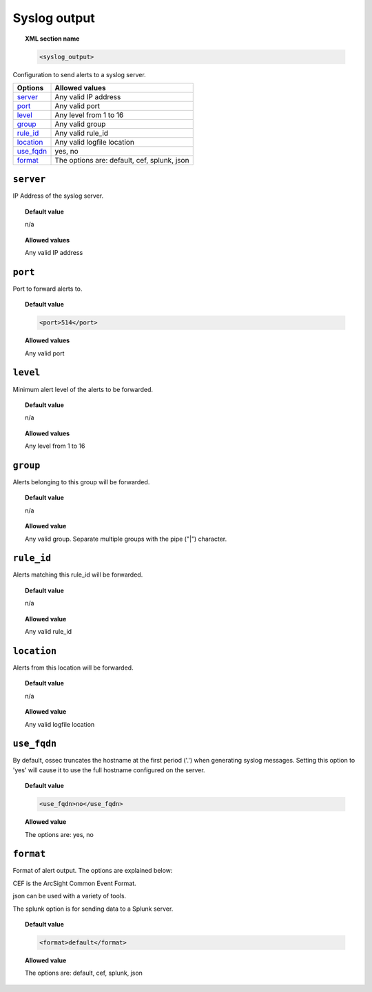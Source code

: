 .. _reference_ossec_syslog_output:


Syslog output
=============

.. topic:: XML section name

	.. code-block:: xml

		<syslog_output>

Configuration to send alerts to a syslog server.

+-------------+-----------------------------------------------------------+
| Options     | Allowed values                                            |
+=============+===========================================================+
| `server`_   | Any valid IP address                                      |
+-------------+-----------------------------------------------------------+
| `port`_     | Any valid port                                            |
+-------------+-----------------------------------------------------------+
| `level`_    | Any level from 1 to 16                                    |
+-------------+-----------------------------------------------------------+
| `group`_    | Any valid group                                           |
+-------------+-----------------------------------------------------------+
| `rule_id`_  | Any valid rule_id                                         |
+-------------+-----------------------------------------------------------+
| `location`_ | Any valid logfile location                                |
+-------------+-----------------------------------------------------------+
| `use_fqdn`_ | yes, no                                                   |
+-------------+-----------------------------------------------------------+
| `format`_   | The options are: default, cef, splunk, json               |
+-------------+-----------------------------------------------------------+



``server``
----------

IP Address of the syslog server.

.. topic:: Default value

	n/a

.. topic:: Allowed values

  Any valid IP address

``port``
--------

Port to forward alerts to.

.. topic:: Default value

	.. code-block:: xml

		<port>514</port>

.. topic:: Allowed values

  Any valid port


``level``
---------

Minimum alert level of the alerts to be forwarded.

.. topic:: Default value

	n/a

.. topic:: Allowed values

  Any level from 1 to 16

``group``
---------

Alerts belonging to this group will be forwarded.

.. topic:: Default value

	n/a

.. topic:: Allowed value

  Any valid group. Separate multiple groups with the pipe ("|") character.



``rule_id``
-----------

Alerts matching this rule_id will be forwarded.


.. topic:: Default value

	n/a

.. topic:: Allowed value

  Any valid rule_id

``location``
------------

Alerts from this location will be forwarded.

.. topic:: Default value

	n/a

.. topic:: Allowed value

  Any valid logfile location

``use_fqdn``
------------

By default, ossec truncates the hostname at the first period ('.') when generating syslog messages.
Setting this option to 'yes' will cause it to use the full hostname configured on the server.

.. topic:: Default value

  .. code-block:: xml

      <use_fqdn>no</use_fqdn>

.. topic:: Allowed value

  The options are: yes, no

``format``
----------

Format of alert output.  The options are explained below:

CEF is the ArcSight Common Event Format.

json can be used with a variety of tools.

The splunk option is for sending data to a Splunk server.

.. topic:: Default value

  .. code-block:: xml

      <format>default</format>

.. topic:: Allowed value

  The options are: default, cef, splunk, json
